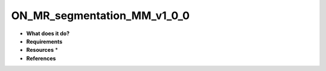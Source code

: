 ON_MR_segmentation_MM_v1_0_0
============================

* **What does it do?**

* **Requirements**

* **Resources** *

* **References**